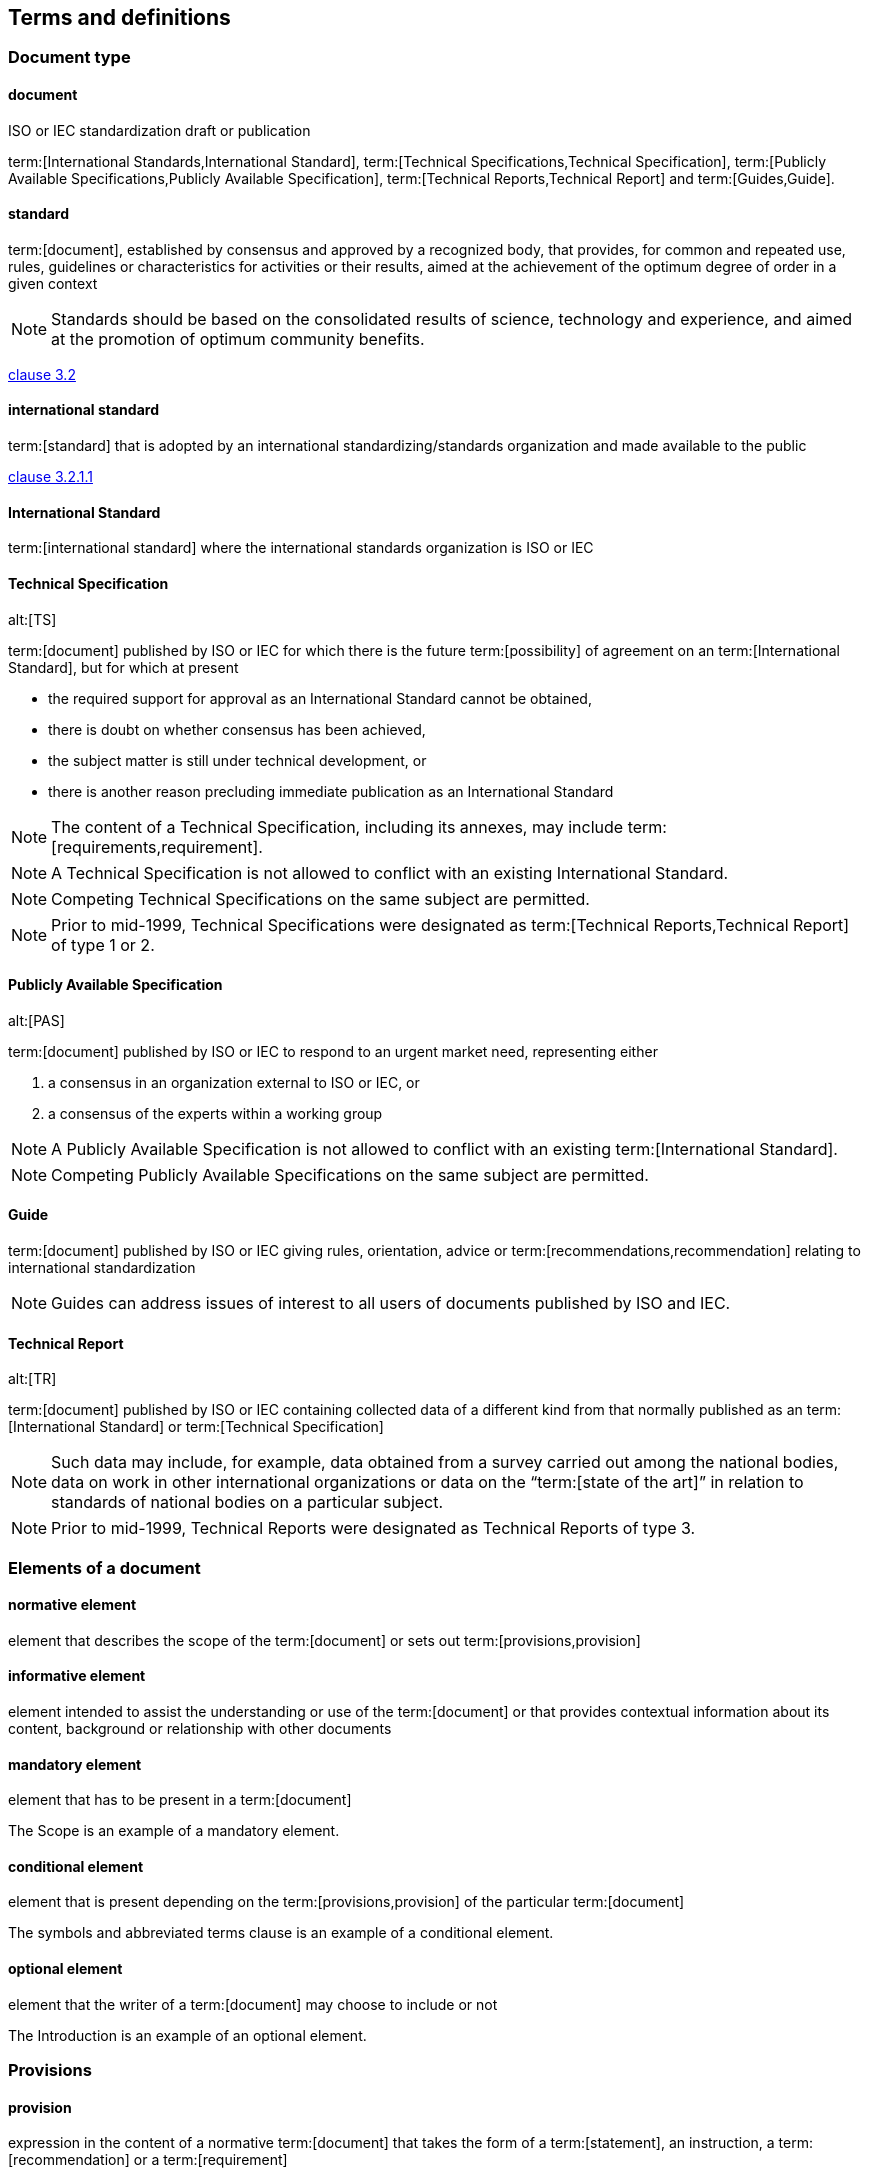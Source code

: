 
[[cls_3]]
== Terms and definitions

=== Document type

[[scls_3-1-1]]
==== document

ISO or IEC standardization draft or publication

[example]
term:[International Standards,International Standard], term:[Technical Specifications,Technical Specification], term:[Publicly Available Specifications,Publicly Available Specification], term:[Technical Reports,Technical Report] and term:[Guides,Guide].

==== standard

term:[document], established by consensus and approved by a recognized body, that provides, for common and repeated use, rules, guidelines or characteristics for activities or their results, aimed at the achievement of the optimum degree of order in a given context

NOTE: Standards should be based on the consolidated results of science, technology and experience, and aimed at the promotion of optimum community benefits.

[.source]
<<ISO-IEC_guide-2,clause 3.2>>


==== international standard

term:[standard] that is adopted by an international standardizing/standards organization and made available to the public

[.source]
<<ISO-IEC_guide-2,clause 3.2.1.1>>


==== International Standard

term:[international standard] where the international standards organization is ISO or IEC


[[scls_3-1-5]]
==== Technical Specification
alt:[TS]

term:[document] published by ISO or IEC for which there is the future term:[possibility] of agreement on an term:[International Standard], but for which at present

* the required support for approval as an International Standard cannot be obtained,
* there is doubt on whether consensus has been achieved,
* the subject matter is still under technical development, or
* there is another reason precluding immediate publication as an International Standard

NOTE: The content of a Technical Specification, including its annexes, may include term:[requirements,requirement].

NOTE: A Technical Specification is not allowed to conflict with an existing International Standard.

NOTE: Competing Technical Specifications on the same subject are permitted.

NOTE: Prior to mid-1999, Technical Specifications were designated as term:[Technical Reports,Technical Report] of type 1 or 2.


[[scls_3-1-6]]
==== Publicly Available Specification
alt:[PAS]

term:[document] published by ISO or IEC to respond to an urgent market need, representing either

. a consensus in an organization external to ISO or IEC, or
. a consensus of the experts within a working group

NOTE: A Publicly Available Specification is not allowed to conflict with an existing term:[International Standard].

NOTE: Competing Publicly Available Specifications on the same subject are permitted.


[[scls_3-1-7]]
==== Guide

term:[document] published by ISO or IEC giving rules, orientation, advice or term:[recommendations,recommendation] relating to international standardization

NOTE: Guides can address issues of interest to all users of documents published by ISO and IEC.


[[scls_3-1-8]]
==== Technical Report
alt:[TR]

term:[document] published by ISO or IEC containing collected data of a different kind from that normally published as an term:[International Standard] or term:[Technical Specification]

NOTE: Such data may include, for example, data obtained from a survey carried out among the national bodies, data on work in other international organizations or data on the "`term:[state of the art]`" in relation to standards of national bodies on a particular subject.

NOTE: Prior to mid-1999, Technical Reports were designated as Technical Reports of type 3.


=== Elements of a document

==== normative element

element that describes the scope of the term:[document] or sets out term:[provisions,provision]

==== informative element

element intended to assist the understanding or use of the term:[document] or that provides contextual information about its content, background or relationship with other documents

==== mandatory element

element that has to be present in a term:[document]

[example]
The Scope is an example of a mandatory element.

==== conditional element

element that is present depending on the term:[provisions,provision] of the particular term:[document]

[example]
The symbols and abbreviated terms clause is an example of a conditional element.

==== optional element

element that the writer of a term:[document] may choose to include or not

[example]
The Introduction is an example of an optional element.


=== Provisions

==== provision

expression in the content of a normative term:[document] that takes the form of a term:[statement], an instruction, a term:[recommendation] or a term:[requirement]

NOTE: These forms of provision are distinguished by the form of wording they employ; e.g. instructions are expressed in the imperative mood, recommendations by the use of the auxiliary "`should`" and requirements by the use of the auxiliary "`shall`".

[.source]
<<ISO-IEC_guide-2,clause 7.1>>

==== statement

expression, in the content of a term:[document], that conveys information

NOTE: <<table_5>> specifies the verbal forms for indicating a course of action permissible within the limits of the document. <<table_6>> specifies the verbal forms to be used for statements of term:[possibility] and term:[capability].


[[scls_3-3-3]]
==== requirement

expression, in the content of a term:[document], that conveys objectively verifiable criteria to be fulfilled and from which no deviation is permitted if conformance with the document is to be claimed

NOTE: Requirements are expressed using the verbal forms specified in <<table_3>>.


[[scls_3-3-4]]
==== recommendation

expression, in the content of a term:[document], that conveys a suggested possible choice or course of action deemed to be particularly suitable without necessarily mentioning or excluding others

NOTE: Recommendations are expressed using the verbal forms specified in <<table_4>>.

NOTE: In the negative form, a recommendation is the expression that a suggested possible choice or course of action is not preferred but it is not prohibited.


[[scls_3-3-5]]
==== permission

expression, in the content of a term:[document], that conveys consent or liberty (or opportunity) to do something

NOTE: Permissions are expressed using the verbal forms specified in <<table_5>>.


[[scls_3-3-6]]
==== possibility

expression, in the content of a term:[document], that conveys expected or conceivable material, physical or causal outcome

NOTE: Possibility is expressed using the verbal forms specified in <<table_6>>.


[[scls_3-3-7]]
==== capability

expression, in the content of a term:[document], that conveys the ability, fitness, or quality necessary to do or achieve a specified thing

NOTE: Capability is expressed using the verbal forms specified in <<table_6>>.


[[scls_3-3-8]]
==== external constraint

constraint or obligation on the user of the term:[document] (e.g. laws of nature or particular conditions existing in some countries or regions) that is not stated as a term:[provision] of the document

NOTE: External constraints are referred to using the verbal form specified in <<table_7>>.

NOTE: Use of the word "`must`" does not imply that the external constraint referred to is a term:[requirement] of the document.


=== state of the art

developed stage of technical term:[capability] at a given time as regards products, processes and services, based on the relevant consolidated findings of science, technology and experience

[.source]
<<ISO-IEC_guide-2,clause 1.4>>


